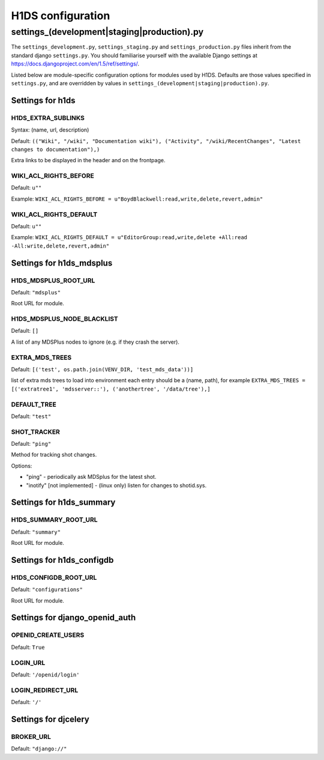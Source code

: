 .. _H1DS-configuration:

H1DS configuration
==================

.. _config_settings:

settings_(development|staging|production).py
--------------------------------------------

The    ``settings_development.py``,     ``settings_staging.py``    and
``settings_production.py``  files  inherit  from the  standard  django
``settings.py``. You  should familiarise  yourself with  the available
Django                           settings                           at
https://docs.djangoproject.com/en/1.5/ref/settings/.

Listed  below are  module-specific configuration  options for  modules
used by H1DS. Defaults are  those values specified in ``settings.py``,
and         are         overridden        by         values         in
``settings_(development|staging|production).py``.

Settings for h1ds
^^^^^^^^^^^^^^^^^

H1DS_EXTRA_SUBLINKS
"""""""""""""""""""

Syntax: (name, url, description)

Default:  ``(("Wiki", "/wiki", "Documentation wiki"), ("Activity", "/wiki/RecentChanges", "Latest changes to documentation"),)``

Extra links to be displayed in the header and on the frontpage.


WIKI_ACL_RIGHTS_BEFORE
""""""""""""""""""""""

Default: ``u""``

Example: ``WIKI_ACL_RIGHTS_BEFORE = u"BoydBlackwell:read,write,delete,revert,admin"``

WIKI_ACL_RIGHTS_DEFAULT
"""""""""""""""""""""""

Default: ``u""``

Example: ``WIKI_ACL_RIGHTS_DEFAULT = u"EditorGroup:read,write,delete +All:read -All:write,delete,revert,admin"``


Settings for h1ds_mdsplus
^^^^^^^^^^^^^^^^^^^^^^^^^

H1DS_MDSPLUS_ROOT_URL
"""""""""""""""""""""

Default: ``"mdsplus"``

Root URL for module.


H1DS_MDSPLUS_NODE_BLACKLIST
"""""""""""""""""""""""""""

Default: ``[]``

A list of any MDSPlus nodes to ignore (e.g. if they crash the server).


EXTRA_MDS_TREES
"""""""""""""""

Default: ``[('test', os.path.join(VENV_DIR, 'test_mds_data'))]``

list of extra mds trees to load into environment each entry should be a (name, path), for example ``EXTRA_MDS_TREES = [('extratree1', 'mdsserver::'), ('anothertree', '/data/tree'),]``


DEFAULT_TREE
""""""""""""""""

Default: ``"test"``


SHOT_TRACKER
""""""""""""
Default: ``"ping"``

Method for tracking shot changes.

Options:

* "ping" - periodically ask MDSplus for the latest shot.
* "inotify" [not implemented] - (linux only) listen for changes to shotid.sys.


Settings for h1ds_summary
^^^^^^^^^^^^^^^^^^^^^^^^^

H1DS_SUMMARY_ROOT_URL
"""""""""""""""""""""

Default: ``"summary"``

Root URL for module.


Settings for h1ds_configdb
^^^^^^^^^^^^^^^^^^^^^^^^^^

H1DS_CONFIGDB_ROOT_URL
""""""""""""""""""""""

Default: ``"configurations"``

Root URL for module.



Settings for django_openid_auth
^^^^^^^^^^^^^^^^^^^^^^^^^^^^^^^

OPENID_CREATE_USERS
"""""""""""""""""""

Default: ``True``

LOGIN_URL
"""""""""

Default: ``'/openid/login'``


LOGIN_REDIRECT_URL
""""""""""""""""""
Default: ``'/'``


Settings for djcelery
^^^^^^^^^^^^^^^^^^^^^


BROKER_URL
""""""""""
Default: ``"django://"``

